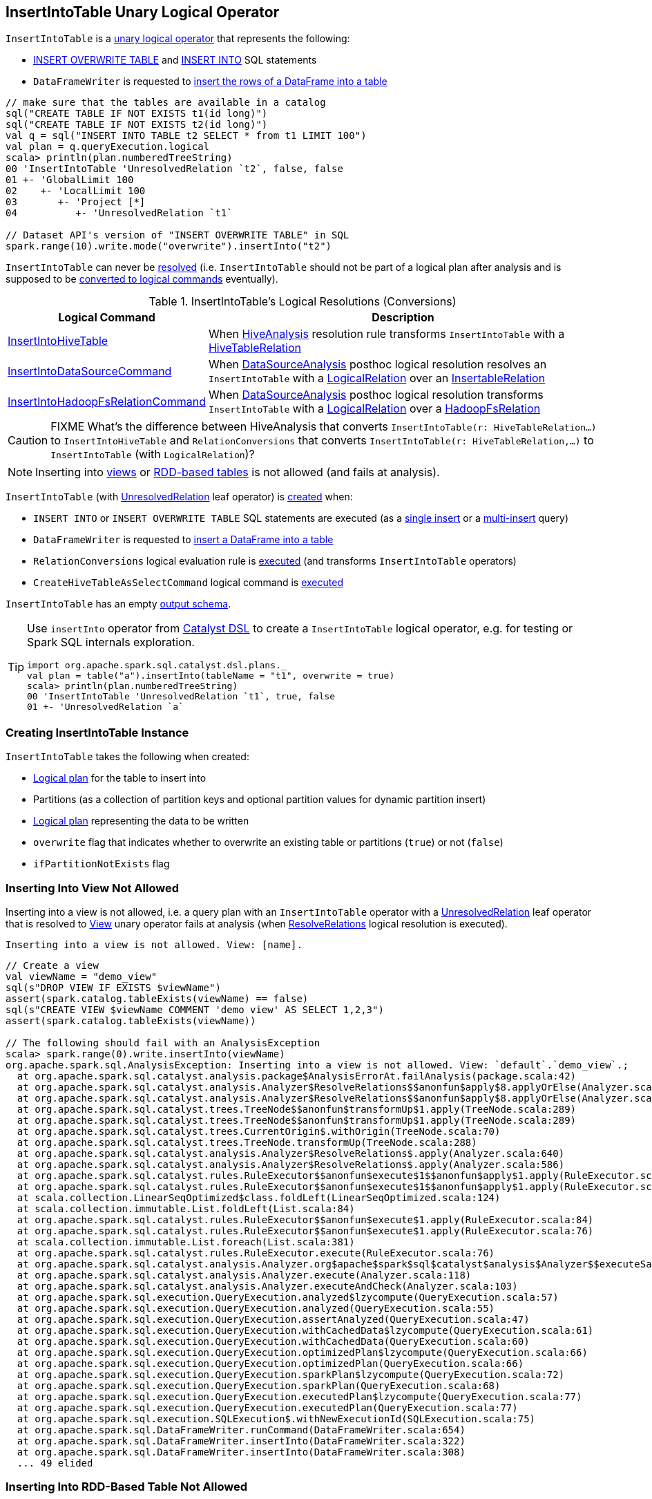 == [[InsertIntoTable]] InsertIntoTable Unary Logical Operator

`InsertIntoTable` is a <<spark-sql-LogicalPlan.adoc#UnaryNode, unary logical operator>> that represents the following:

* <<INSERT_OVERWRITE_TABLE, INSERT OVERWRITE TABLE>> and <<INSERT_INTO_TABLE, INSERT INTO>> SQL statements

* `DataFrameWriter` is requested to link:spark-sql-DataFrameWriter.adoc#insertInto[insert the rows of a DataFrame into a table]

[source, scala]
----
// make sure that the tables are available in a catalog
sql("CREATE TABLE IF NOT EXISTS t1(id long)")
sql("CREATE TABLE IF NOT EXISTS t2(id long)")
val q = sql("INSERT INTO TABLE t2 SELECT * from t1 LIMIT 100")
val plan = q.queryExecution.logical
scala> println(plan.numberedTreeString)
00 'InsertIntoTable 'UnresolvedRelation `t2`, false, false
01 +- 'GlobalLimit 100
02    +- 'LocalLimit 100
03       +- 'Project [*]
04          +- 'UnresolvedRelation `t1`

// Dataset API's version of "INSERT OVERWRITE TABLE" in SQL
spark.range(10).write.mode("overwrite").insertInto("t2")
----

[[resolved]]
`InsertIntoTable` can never be link:spark-sql-LogicalPlan.adoc#resolved[resolved] (i.e. `InsertIntoTable` should not be part of a logical plan after analysis and is supposed to be <<logical-conversions, converted to logical commands>> eventually).

[[logical-conversions]]
.InsertIntoTable's Logical Resolutions (Conversions)
[cols="1,2",options="header",width="100%"]
|===
| Logical Command
| Description

| <<spark-sql-LogicalPlan-InsertIntoHiveTable.adoc#, InsertIntoHiveTable>>
| [[InsertIntoHiveTable]] When <<spark-sql-HiveAnalysis.adoc#apply, HiveAnalysis>> resolution rule transforms `InsertIntoTable` with a <<spark-sql-LogicalPlan-HiveTableRelation.adoc#, HiveTableRelation>>

| <<spark-sql-LogicalPlan-InsertIntoDataSourceCommand.adoc#, InsertIntoDataSourceCommand>>
| [[InsertIntoDataSourceCommand]] When <<spark-sql-DataSourceAnalysis.adoc#, DataSourceAnalysis>> posthoc logical resolution resolves an `InsertIntoTable` with a <<spark-sql-LogicalPlan-LogicalRelation.adoc#, LogicalRelation>> over an <<spark-sql-InsertableRelation.adoc#, InsertableRelation>>

| <<spark-sql-LogicalPlan-InsertIntoHadoopFsRelationCommand.adoc#, InsertIntoHadoopFsRelationCommand>>
| [[InsertIntoHadoopFsRelationCommand]] When <<spark-sql-DataSourceAnalysis.adoc#, DataSourceAnalysis>> posthoc logical resolution transforms `InsertIntoTable` with a <<spark-sql-LogicalPlan-LogicalRelation.adoc#, LogicalRelation>> over a <<spark-sql-BaseRelation-HadoopFsRelation.adoc#, HadoopFsRelation>>
|===

CAUTION: FIXME What's the difference between HiveAnalysis that converts `InsertIntoTable(r: HiveTableRelation...)` to `InsertIntoHiveTable` and `RelationConversions` that converts `InsertIntoTable(r: HiveTableRelation,...)` to `InsertIntoTable` (with `LogicalRelation`)?

NOTE: Inserting into <<inserting-into-view-not-allowed, views>> or <<inserting-into-rdd-based-table-not-allowed, RDD-based tables>> is not allowed (and fails at analysis).

`InsertIntoTable` (with link:spark-sql-LogicalPlan-UnresolvedRelation.adoc[UnresolvedRelation] leaf operator) is <<creating-instance, created>> when:

* [[INSERT_INTO_TABLE]][[INSERT_OVERWRITE_TABLE]] `INSERT INTO` or `INSERT OVERWRITE TABLE` SQL statements are executed (as a link:spark-sql-AstBuilder.adoc#visitSingleInsertQuery[single insert] or a link:spark-sql-AstBuilder.adoc#visitMultiInsertQuery[multi-insert] query)

* `DataFrameWriter` is requested to link:spark-sql-DataFrameWriter.adoc#insertInto[insert a DataFrame into a table]

* `RelationConversions` logical evaluation rule is link:spark-sql-RelationConversions.adoc#apply[executed] (and transforms `InsertIntoTable` operators)

* `CreateHiveTableAsSelectCommand` logical command is <<spark-sql-LogicalPlan-CreateHiveTableAsSelectCommand.adoc#run, executed>>

[[output]]
`InsertIntoTable` has an empty <<spark-sql-catalyst-QueryPlan.adoc#output, output schema>>.

[TIP]
====
Use `insertInto` operator from link:spark-sql-catalyst-dsl.adoc[Catalyst DSL] to create a `InsertIntoTable` logical operator, e.g. for testing or Spark SQL internals exploration.

[source, scala]
----
import org.apache.spark.sql.catalyst.dsl.plans._
val plan = table("a").insertInto(tableName = "t1", overwrite = true)
scala> println(plan.numberedTreeString)
00 'InsertIntoTable 'UnresolvedRelation `t1`, true, false
01 +- 'UnresolvedRelation `a`
----
====

=== [[creating-instance]] Creating InsertIntoTable Instance

`InsertIntoTable` takes the following when created:

* [[table]] link:spark-sql-LogicalPlan.adoc[Logical plan] for the table to insert into
* [[partition]] Partitions (as a collection of partition keys and optional partition values for dynamic partition insert)
* [[query]] link:spark-sql-LogicalPlan.adoc[Logical plan] representing the data to be written
* [[overwrite]] `overwrite` flag that indicates whether to overwrite an existing table or partitions (`true`) or not (`false`)
* [[ifPartitionNotExists]] `ifPartitionNotExists` flag

=== [[inserting-into-view-not-allowed]] Inserting Into View Not Allowed

Inserting into a view is not allowed, i.e. a query plan with an `InsertIntoTable` operator with a <<spark-sql-LogicalPlan-UnresolvedRelation.adoc#, UnresolvedRelation>> leaf operator that is resolved to <<spark-sql-LogicalPlan-View.adoc#, View>> unary operator fails at analysis (when <<spark-sql-ResolveRelations.adoc#, ResolveRelations>> logical resolution is executed).

```
Inserting into a view is not allowed. View: [name].
```

[source, scala]
----
// Create a view
val viewName = "demo_view"
sql(s"DROP VIEW IF EXISTS $viewName")
assert(spark.catalog.tableExists(viewName) == false)
sql(s"CREATE VIEW $viewName COMMENT 'demo view' AS SELECT 1,2,3")
assert(spark.catalog.tableExists(viewName))

// The following should fail with an AnalysisException
scala> spark.range(0).write.insertInto(viewName)
org.apache.spark.sql.AnalysisException: Inserting into a view is not allowed. View: `default`.`demo_view`.;
  at org.apache.spark.sql.catalyst.analysis.package$AnalysisErrorAt.failAnalysis(package.scala:42)
  at org.apache.spark.sql.catalyst.analysis.Analyzer$ResolveRelations$$anonfun$apply$8.applyOrElse(Analyzer.scala:644)
  at org.apache.spark.sql.catalyst.analysis.Analyzer$ResolveRelations$$anonfun$apply$8.applyOrElse(Analyzer.scala:640)
  at org.apache.spark.sql.catalyst.trees.TreeNode$$anonfun$transformUp$1.apply(TreeNode.scala:289)
  at org.apache.spark.sql.catalyst.trees.TreeNode$$anonfun$transformUp$1.apply(TreeNode.scala:289)
  at org.apache.spark.sql.catalyst.trees.CurrentOrigin$.withOrigin(TreeNode.scala:70)
  at org.apache.spark.sql.catalyst.trees.TreeNode.transformUp(TreeNode.scala:288)
  at org.apache.spark.sql.catalyst.analysis.Analyzer$ResolveRelations$.apply(Analyzer.scala:640)
  at org.apache.spark.sql.catalyst.analysis.Analyzer$ResolveRelations$.apply(Analyzer.scala:586)
  at org.apache.spark.sql.catalyst.rules.RuleExecutor$$anonfun$execute$1$$anonfun$apply$1.apply(RuleExecutor.scala:87)
  at org.apache.spark.sql.catalyst.rules.RuleExecutor$$anonfun$execute$1$$anonfun$apply$1.apply(RuleExecutor.scala:84)
  at scala.collection.LinearSeqOptimized$class.foldLeft(LinearSeqOptimized.scala:124)
  at scala.collection.immutable.List.foldLeft(List.scala:84)
  at org.apache.spark.sql.catalyst.rules.RuleExecutor$$anonfun$execute$1.apply(RuleExecutor.scala:84)
  at org.apache.spark.sql.catalyst.rules.RuleExecutor$$anonfun$execute$1.apply(RuleExecutor.scala:76)
  at scala.collection.immutable.List.foreach(List.scala:381)
  at org.apache.spark.sql.catalyst.rules.RuleExecutor.execute(RuleExecutor.scala:76)
  at org.apache.spark.sql.catalyst.analysis.Analyzer.org$apache$spark$sql$catalyst$analysis$Analyzer$$executeSameContext(Analyzer.scala:124)
  at org.apache.spark.sql.catalyst.analysis.Analyzer.execute(Analyzer.scala:118)
  at org.apache.spark.sql.catalyst.analysis.Analyzer.executeAndCheck(Analyzer.scala:103)
  at org.apache.spark.sql.execution.QueryExecution.analyzed$lzycompute(QueryExecution.scala:57)
  at org.apache.spark.sql.execution.QueryExecution.analyzed(QueryExecution.scala:55)
  at org.apache.spark.sql.execution.QueryExecution.assertAnalyzed(QueryExecution.scala:47)
  at org.apache.spark.sql.execution.QueryExecution.withCachedData$lzycompute(QueryExecution.scala:61)
  at org.apache.spark.sql.execution.QueryExecution.withCachedData(QueryExecution.scala:60)
  at org.apache.spark.sql.execution.QueryExecution.optimizedPlan$lzycompute(QueryExecution.scala:66)
  at org.apache.spark.sql.execution.QueryExecution.optimizedPlan(QueryExecution.scala:66)
  at org.apache.spark.sql.execution.QueryExecution.sparkPlan$lzycompute(QueryExecution.scala:72)
  at org.apache.spark.sql.execution.QueryExecution.sparkPlan(QueryExecution.scala:68)
  at org.apache.spark.sql.execution.QueryExecution.executedPlan$lzycompute(QueryExecution.scala:77)
  at org.apache.spark.sql.execution.QueryExecution.executedPlan(QueryExecution.scala:77)
  at org.apache.spark.sql.execution.SQLExecution$.withNewExecutionId(SQLExecution.scala:75)
  at org.apache.spark.sql.DataFrameWriter.runCommand(DataFrameWriter.scala:654)
  at org.apache.spark.sql.DataFrameWriter.insertInto(DataFrameWriter.scala:322)
  at org.apache.spark.sql.DataFrameWriter.insertInto(DataFrameWriter.scala:308)
  ... 49 elided
----

=== [[inserting-into-rdd-based-table-not-allowed]] Inserting Into RDD-Based Table Not Allowed

Inserting into an RDD-based table is not allowed, i.e. a query plan with an `InsertIntoTable` operator with one of the following logical operators (as the <<table, logical plan representing the table>>) fails at analysis (when <<spark-sql-PreWriteCheck.adoc#, PreWriteCheck>> extended logical check is executed):

* Logical operator is not a <<spark-sql-LogicalPlan-LeafNode.adoc#, leaf node>>

* <<spark-sql-LogicalPlan-Range.adoc#, Range>> leaf operator

* <<spark-sql-LogicalPlan-OneRowRelation.adoc#, OneRowRelation>> leaf operator

* <<spark-sql-LogicalPlan-LocalRelation.adoc#, LocalRelation>> leaf operator

[source, scala]
----
// Create a temporary view
val data = spark.range(1)
data.createOrReplaceTempView("demo")

scala> spark.range(0).write.insertInto("demo")
org.apache.spark.sql.AnalysisException: Inserting into an RDD-based table is not allowed.;;
'InsertIntoTable Range (0, 1, step=1, splits=Some(8)), false, false
+- Range (0, 0, step=1, splits=Some(8))

  at org.apache.spark.sql.execution.datasources.PreWriteCheck$.failAnalysis(rules.scala:442)
  at org.apache.spark.sql.execution.datasources.PreWriteCheck$$anonfun$apply$14.apply(rules.scala:473)
  at org.apache.spark.sql.execution.datasources.PreWriteCheck$$anonfun$apply$14.apply(rules.scala:445)
  at org.apache.spark.sql.catalyst.trees.TreeNode.foreach(TreeNode.scala:117)
  at org.apache.spark.sql.execution.datasources.PreWriteCheck$.apply(rules.scala:445)
  at org.apache.spark.sql.execution.datasources.PreWriteCheck$.apply(rules.scala:440)
  at org.apache.spark.sql.catalyst.analysis.CheckAnalysis$$anonfun$checkAnalysis$2.apply(CheckAnalysis.scala:349)
  at org.apache.spark.sql.catalyst.analysis.CheckAnalysis$$anonfun$checkAnalysis$2.apply(CheckAnalysis.scala:349)
  at scala.collection.mutable.ResizableArray$class.foreach(ResizableArray.scala:59)
  at scala.collection.mutable.ArrayBuffer.foreach(ArrayBuffer.scala:48)
  at org.apache.spark.sql.catalyst.analysis.CheckAnalysis$class.checkAnalysis(CheckAnalysis.scala:349)
  at org.apache.spark.sql.catalyst.analysis.Analyzer.checkAnalysis(Analyzer.scala:92)
  at org.apache.spark.sql.catalyst.analysis.Analyzer.executeAndCheck(Analyzer.scala:105)
  at org.apache.spark.sql.execution.QueryExecution.analyzed$lzycompute(QueryExecution.scala:57)
  at org.apache.spark.sql.execution.QueryExecution.analyzed(QueryExecution.scala:55)
  at org.apache.spark.sql.execution.QueryExecution.assertAnalyzed(QueryExecution.scala:47)
  at org.apache.spark.sql.execution.QueryExecution.withCachedData$lzycompute(QueryExecution.scala:61)
  at org.apache.spark.sql.execution.QueryExecution.withCachedData(QueryExecution.scala:60)
  at org.apache.spark.sql.execution.QueryExecution.optimizedPlan$lzycompute(QueryExecution.scala:66)
  at org.apache.spark.sql.execution.QueryExecution.optimizedPlan(QueryExecution.scala:66)
  at org.apache.spark.sql.execution.QueryExecution.sparkPlan$lzycompute(QueryExecution.scala:72)
  at org.apache.spark.sql.execution.QueryExecution.sparkPlan(QueryExecution.scala:68)
  at org.apache.spark.sql.execution.QueryExecution.executedPlan$lzycompute(QueryExecution.scala:77)
  at org.apache.spark.sql.execution.QueryExecution.executedPlan(QueryExecution.scala:77)
  at org.apache.spark.sql.execution.SQLExecution$.withNewExecutionId(SQLExecution.scala:75)
  at org.apache.spark.sql.DataFrameWriter.runCommand(DataFrameWriter.scala:654)
  at org.apache.spark.sql.DataFrameWriter.insertInto(DataFrameWriter.scala:322)
  at org.apache.spark.sql.DataFrameWriter.insertInto(DataFrameWriter.scala:308)
  ... 49 elided
----
